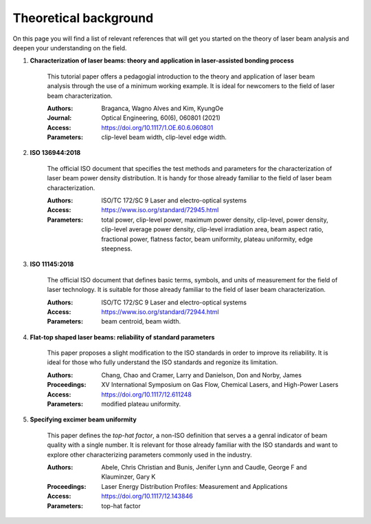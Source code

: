 ======================
Theoretical background
======================

On this page you will find a list of relevant references that will get you
started on the theory of laser beam analysis and deepen your understanding on
the field.

.. _Charac:

1. **Characterization of laser beams: theory and application in laser-assisted bonding process**
    
    This tutorial paper offers a pedagogial introduction to the theory and
    application of laser beam analysis through the use of a minimum working
    example. It is ideal for newcomers to the field of laser beam
    characterization.
    
    :Authors: Braganca, Wagno Alves and Kim, KyungOe
    :Journal: Optical Engineering, 60(6), 060801 (2021)
    :Access: https://doi.org/10.1117/1.OE.60.6.060801
    :Parameters: clip-level beam width, clip-level edge width.
    

.. _ISO 13694:

2. **ISO 136944:2018**
    
    The official ISO document that specifies the test methods and parameters
    for the characterization of laser beam power density distribution. It is
    handy for those already familiar to the field of laser beam characterization.
    
    :Authors: ISO/TC 172/SC 9 Laser and electro-optical systems
    :Access: https://www.iso.org/standard/72945.html
    :Parameters: total power, clip-level power, maximum power density,
                 clip-level, power density, clip-level average power density,
                 clip-level irradiation area, beam aspect ratio,
                 fractional power, flatness factor, beam uniformity, plateau
                 uniformity, edge steepness.
    

.. _ISO 11145:

3. **ISO 11145:2018**

    The official ISO document that defines basic terms, symbols, and units of
    measurement for the field of laser technology. It is suitable for those
    already familiar to the field of laser beam characterization.
    
    :Authors: ISO/TC 172/SC 9 Laser and electro-optical systems
    :Access: https://www.iso.org/standard/72944.html
    :Parameters: beam centroid, beam width.
    

.. _Flat-top:

4. **Flat-top shaped laser beams: reliability of standard parameters**

    This paper proposes a slight modification to the ISO standards in order
    to improve its reliability. It is ideal for those who fully understand the
    ISO standards and regonize its limitation.
    
    :Authors: Chang, Chao and Cramer, Larry and Danielson, Don and Norby, James
    :Proceedings: XV International Symposium on Gas Flow, Chemical Lasers, and
                  High-Power Lasers
    :Access: https://doi.org/10.1117/12.611248
    :Parameters: modified plateau uniformity.
    

.. _Specifying:

5. **Specifying excimer beam uniformity**

    This paper defines the *top-hat factor*, a non-ISO definition that serves a
    a genral indicator of beam quality with a single number. It is relevant for
    those already familiar with the ISO standards and want to explore other
    characterizing parameters commonly used in the industry.
    
    :Authors: Abele, Chris Christian and Bunis, Jenifer Lynn and Caudle,
              George F and Klauminzer, Gary K
    :Proceedings: Laser Energy Distribution Profiles: Measurement and
                  Applications
    :Access: https://doi.org/10.1117/12.143846
    :Parameters: top-hat factor
    
